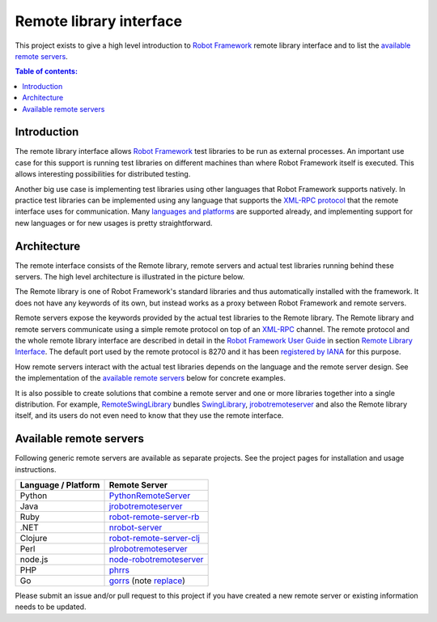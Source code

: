 ========================
Remote library interface
========================

This project exists to give a high level introduction to `Robot Framework
<http://robotframework.org>`_ remote library interface and to list the
`available remote servers`_.

.. contents:: Table of contents:
   :local:
   :depth: 2

Introduction
============

The remote library interface allows `Robot Framework`_ test libraries to
be run as external processes. An important use case for this support is
running test libraries on different machines than where Robot Framework itself
is executed. This allows interesting possibilities for distributed testing.

Another big use case is implementing test libraries using other languages that
Robot Framework supports natively. In practice test libraries can be
implemented using any language that supports the `XML-RPC protocol
<http://www.xmlrpc.com>`_ that the remote interface uses for communication.
Many `languages and platforms`__ are supported already, and implementing
support for new languages or for new usages is pretty straightforward.

__ `Available remote servers`_

Architecture
============

The remote interface consists of the Remote library, remote servers and
actual test libraries running behind these servers. The high level architecture
is illustrated in the picture below.

.. image:: remote.png

The Remote library is one of Robot Framework's standard libraries and thus
automatically installed with the framework. It does not have any keywords of
its own, but instead works as a proxy between Robot Framework and remote
servers.

Remote servers expose the keywords provided by the actual test libraries
to the Remote library. The Remote library and remote servers communicate
using a simple remote protocol on top of an `XML-RPC <http://www.xmlrpc.com>`_
channel. The remote protocol and the whole remote library interface are
described in detail in the `Robot Framework User Guide
<http://robotframework.org/robotframework/#user-guide>`_ in section `Remote
Library Interface
<http://robotframework.org/robotframework/latest/RobotFrameworkUserGuide.html#remote-library-interface>`_.
The default port used by the remote protocol is 8270 and it has been
`registered by IANA`__ for this purpose.

How remote servers interact with the actual test libraries depends on the
language and the remote server design. See the implementation of the
`available remote servers`_ below for concrete examples.

It is also possible to create solutions that combine a remote server and
one or more libraries together into a single distribution. For example,
`RemoteSwingLibrary <https://github.com/robotframework/remoteswinglibrary>`_
bundles `SwingLibrary <https://github.com/robotframework/swinglibrary>`_,
jrobotremoteserver_ and also the Remote library itself, and its users do
not even need to know that they use the remote interface.

__ http://www.iana.org/assignments/service-names-port-numbers/service-names-port-numbers.xhtml?search=8270

Available remote servers
========================

Following generic remote servers are available as separate projects. See
the project pages for installation and usage instructions.

===================  =============================
Language / Platform          Remote Server
===================  =============================
Python               `PythonRemoteServer <https://github.com/robotframework/PythonRemoteServer>`_
Java                 `jrobotremoteserver <https://github.com/ombre42/jrobotremoteserver>`_
Ruby                 `robot-remote-server-rb <https://github.com/semperos/robot-remote-server-rb>`_
.NET                 `nrobot-server <https://github.com/claytonneal/nrobot-server>`_
Clojure              `robot-remote-server-clj <https://github.com/semperos/robot-remote-server-clj>`_
Perl                 `plrobotremoteserver <https://github.com/daluu/plrobotremoteserver>`_
node.js              `node-robotremoteserver <https://github.com/comick/node-robotremoteserver>`_
PHP                  `phrrs <https://github.com/daluu/phrrs>`_
Go                   `gorrs <https://github.com/daluu/gorrs>`_ (note `replace <https://github.com/Hi-Fi/rf-remote-library-demos/blob/master/basic_data_handling/src/golang/go.mod>`_) 
===================  =============================

Please submit an issue and/or pull request to this project if you have
created a new remote server or existing information needs to be updated.
